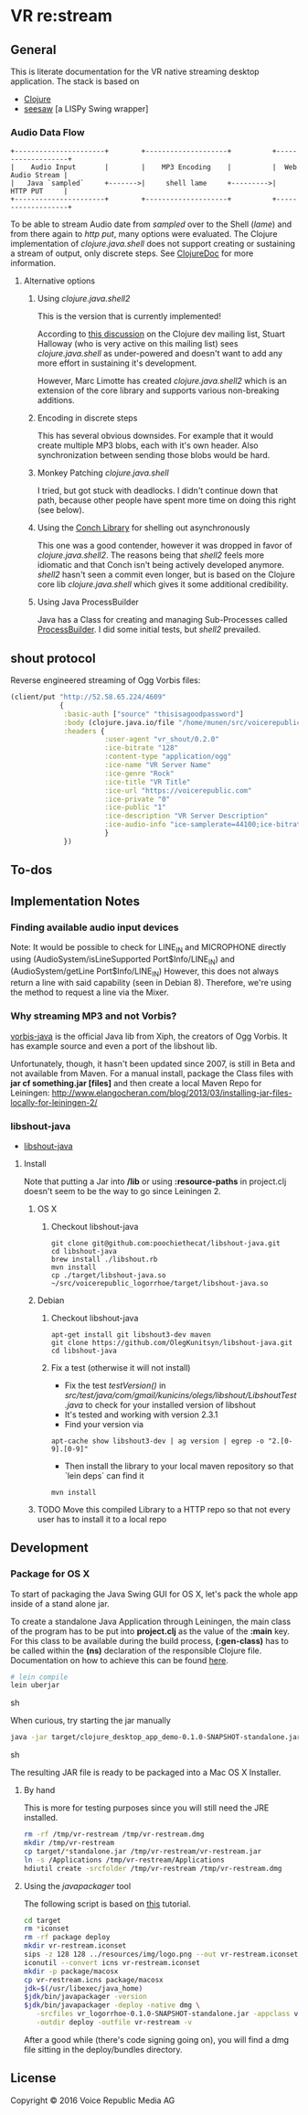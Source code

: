 * VR *re:stream*

  [[https://gitlab.com/voicerepublic/voicerepublic_logorrhoe/badges/master/build.svg]]

** General

This is literate documentation for the VR native streaming desktop
application. The stack is based on

- [[http://clojure.org/][Clojure]]
- [[https://github.com/daveray/seesaw][seesaw]] [a LISPy Swing wrapper]

*** Audio Data Flow

#+BEGIN_SRC artist
    +----------------------+        +--------------------+          +-------------------+
    |    Audio Input       |        |    MP3 Encoding    |          |  Web Audio Stream |
    |   Java `sampled`     +------->|     shell lame     +--------->|      HTTP PUT     |
    +----------------------+        +--------------------+          +-------------------+
#+END_SRC

To be able to stream Audio date from /sampled/ over to the Shell
(/lame/) and from there again to /http put/, many options were
evaluated. The Clojure implementation of /clojure.java.shell/ does not
support creating or sustaining a stream of output, only discrete
steps. See [[http://clojuredocs.org/clojure.java.shell/sh][ClojureDoc]] for more information.

**** Alternative options

***** Using /clojure.java.shell2/

This is the version that is currently implemented!

According to [[https://groups.google.com/forum/#!topic/clojure-dev/A6xFhcPKdws][this discussion]] on the Clojure dev mailing list, Stuart
Halloway (who is very active on this mailing list) sees
/clojure.java.shell/ as under-powered and doesn't want to add any more
effort in sustaining it's development.

However, Marc Limotte has created /clojure.java.shell2/ which is an
extension of the core library and supports various non-breaking
additions.

***** Encoding in discrete steps

This has several obvious downsides. For example that it would create
multiple MP3 blobs, each with it's own header. Also synchronization
between sending those blobs would be hard.

***** Monkey Patching /clojure.java.shell/

I tried, but got stuck with deadlocks. I didn't continue down that
path, because other people have spent more time on doing this right
(see below).

***** Using the [[https://github.com/Raynes/conch][Conch Library]] for shelling out asynchronously

This one was a good contender, however it was dropped in favor of
/clojure.java.shell2/. The reasons being that /shell2/ feels more
idiomatic and that Conch isn't being actively developed
anymore. /shell2/ hasn't seen a commit even longer, but is based on
the Clojure core lib /clojure.java.shell/ which gives it some
additional credibility.

***** Using Java ProcessBuilder
Java has a Class for creating and managing Sub-Processes called
[[http://docs.oracle.com/javase/8/docs/api/java/lang/ProcessBuilder.html][ProcessBuilder]]. I did some initial tests, but /shell2/ prevailed.

** shout protocol
Reverse engineered streaming of Ogg Vorbis files:

#+BEGIN_SRC clojure
  (client/put "http://52.58.65.224/4609"
              {
               :basic-auth ["source" "thisisagoodpassword"]
               :body (clojure.java.io/file "/home/munen/src/voicerepublic_icecast_tests/manual_put/test.ogg")
               :headers {
                         :user-agent "vr_shout/0.2.0"
                         :ice-bitrate "128"
                         :content-type "application/ogg"
                         :ice-name "VR Server Name"
                         :ice-genre "Rock"
                         :ice-title "VR Title"
                         :ice-url "https://voicerepublic.com"
                         :ice-private "0"
                         :ice-public "1"
                         :ice-description "VR Server Description"
                         :ice-audio-info "ice-samplerate=44100;ice-bitrate=128;ice-channels=2"
                         }
               })

#+END_SRC

** To-dos
** Implementation Notes
*** Finding available audio input devices
Note: It would be possible to check for LINE_IN and MICROPHONE
directly using
(AudioSystem/isLineSupported Port$Info/LINE_IN)
and
(AudioSystem/getLine Port$Info/LINE_IN)
However, this does not always return a line with said capability
(seen in Debian 8). Therefore, we're using the method to request a
line via the Mixer.

*** Why streaming MP3 and not Vorbis?

[[http://svn.xiph.org/trunk/vorbis-java/][vorbis-java]] is the official Java lib from Xiph, the creators of Ogg
Vorbis. It has example source and even a port of the libshout lib.

Unfortunately, though, it hasn't been updated since 2007, is still in
Beta and not available from Maven. For a manual install, package the
Class files with *jar cf something.jar [files]* and then create a
local Maven Repo for Leiningen:
http://www.elangocheran.com/blog/2013/03/installing-jar-files-locally-for-leiningen-2/

*** libshout-java

- [[https://github.com/OlegKunitsyn/libshout-java][libshout-java]]

**** Install

Note that putting a Jar into */lib* or using *:resource-paths* in
project.clj doesn't seem to be the way to go since Leiningen 2.
***** OS X
****** Checkout libshout-java
#+BEGIN_SRC shell
git clone git@github.com:poochiethecat/libshout-java.git
cd libshout-java
brew install ./libshout.rb
mvn install
cp ./target/libshout-java.so ~/src/voicerepublic_logorrhoe/target/libshout-java.so
#+END_SRC

***** Debian
****** Checkout libshout-java

#+BEGIN_SRC shell
apt-get install git libshout3-dev maven
git clone https://github.com/OlegKunitsyn/libshout-java.git
cd libshout-java
#+END_SRC

****** Fix a test (otherwise it will not install)

 - Fix the test /testVersion()/ in
   /src/test/java/com/gmail/kunicins/olegs/libshout/LibshoutTest.java/ to
   check for your installed version of libshout
 - It's tested and working with version 2.3.1
 - Find your version via

#+BEGIN_SRC shell
apt-cache show libshout3-dev | ag version | egrep -o "2.[0-9].[0-9]"
#+END_SRC

  - Then install the library to your local maven repository so that
    `lein deps` can find it

#+BEGIN_SRC shell
mvn install
#+END_SRC

***** TODO Move this compiled Library to a HTTP repo so that not every user has to install it to a local repo

** Development

*** Package for OS X

To start of packaging the Java Swing GUI for OS X, let's pack the
whole app inside of a stand alone jar.

To create a standalone Java Application through Leiningen, the main
class of the program has to be put into *project.clj* as the value of
the *:main* key. For this class to be available during the build
process, *(:gen-class)* has to be called within the *(ns)* declaration
of the responsible Clojure file. Documentation on how to achieve this
can be found [[http://asymmetrical-view.com/2010/06/08/building-standalone-jars-wtih-leiningen.html][here]].

#+BEGIN_SRC sh
# lein compile
lein uberjar
#+END_SRC sh

#+RESULTS:

When curious, try starting the jar manually

#+BEGIN_SRC sh
java -jar target/clojure_desktop_app_demo-0.1.0-SNAPSHOT-standalone.jar
#+END_SRC sh

#+RESULTS:

The resulting JAR file is ready to be packaged into a Mac OS X
Installer.

**** By hand

This is more for testing purposes since you will still need the JRE
installed.

#+BEGIN_SRC sh
rm -rf /tmp/vr-restream /tmp/vr-restream.dmg
mkdir /tmp/vr-restream
cp target/*standalone.jar /tmp/vr-restream/vr-restream.jar
ln -s /Applications /tmp/vr-restream/Applications
hdiutil create -srcfolder /tmp/vr-restream /tmp/vr-restream.dmg
#+END_SRC

#+RESULTS:
: created: /tmp/vr-restream.dmg

**** Using the /javapackager/ tool

The following script is based on [[http://centerkey.com/mac/java/][this]] tutorial.

#+BEGIN_SRC sh
cd target
rm *iconset
rm -rf package deploy
mkdir vr-restream.iconset
sips -z 128 128 ../resources/img/logo.png --out vr-restream.iconset/icon_128x128.png
iconutil --convert icns vr-restream.iconset
mkdir -p package/macosx
cp vr-restream.icns package/macosx
jdk=$(/usr/libexec/java_home)
$jdk/bin/javapackager -version
$jdk/bin/javapackager -deploy -native dmg \
   -srcfiles vr_logorrhoe-0.1.0-SNAPSHOT-standalone.jar -appclass vr_logorrhoe.core -name vr-restream \
   -outdir deploy -outfile vr-restream -v
#+END_SRC

After a good while (there's code signing going on), you will find a
dmg file sitting in the deploy/bundles directory.


** License

   Copyright © 2016 Voice Republic Media AG
